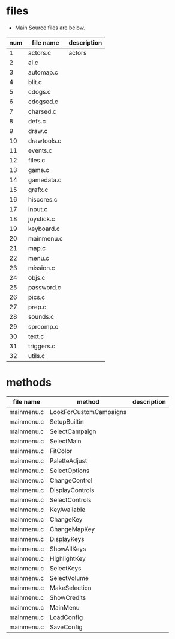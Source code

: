 

* files 
- Main Source files are below.

| num | file name   | description |
|-----+-------------+-------------|
|   1 | actors.c    | actors      |
|   2 | ai.c        |             |
|   3 | automap.c   |             |
|   4 | blit.c      |             |
|   5 | cdogs.c     |             |
|   6 | cdogsed.c   |             |
|   7 | charsed.c   |             |
|   8 | defs.c      |             |
|   9 | draw.c      |             |
|  10 | drawtools.c |             |
|  11 | events.c    |             |
|  12 | files.c     |             |
|  13 | game.c      |             |
|  14 | gamedata.c  |             |
|  15 | grafx.c     |             |
|  16 | hiscores.c  |             |
|  17 | input.c     |             |
|  18 | joystick.c  |             |
|  19 | keyboard.c  |             |
|  20 | mainmenu.c  |             |
|  21 | map.c       |             |
|  22 | menu.c      |             |
|  23 | mission.c   |             |
|  24 | objs.c      |             |
|  25 | password.c  |             |
|  26 | pics.c      |             |
|  27 | prep.c      |             |
|  28 | sounds.c    |             |
|  29 | sprcomp.c   |             |
|  30 | text.c      |             |
|  31 | triggers.c  |             |
|  32 | utils.c     |             |

* methods

| file name  | method                 | description |
|------------+------------------------+-------------|
| mainmenu.c | LookForCustomCampaigns |             |
| mainmenu.c | SetupBuiltin           |             |
| mainmenu.c | SelectCampaign         |             |
| mainmenu.c | SelectMain             |             |
| mainmenu.c | FitColor               |             |
| mainmenu.c | PaletteAdjust          |             |
| mainmenu.c | SelectOptions          |             |
| mainmenu.c | ChangeControl          |             |
| mainmenu.c | DisplayControls        |             |
| mainmenu.c | SelectControls         |             |
| mainmenu.c | KeyAvailable           |             |
| mainmenu.c | ChangeKey              |             |
| mainmenu.c | ChangeMapKey           |             |
| mainmenu.c | DisplayKeys            |             |
| mainmenu.c | ShowAllKeys            |             |
| mainmenu.c | HighlightKey           |             |
| mainmenu.c | SelectKeys             |             |
| mainmenu.c | SelectVolume           |             |
| mainmenu.c | MakeSelection          |             |
| mainmenu.c | ShowCredits            |             |
| mainmenu.c | MainMenu               |             |
| mainmenu.c | LoadConfig             |             |
| mainmenu.c | SaveConfig             |             |
